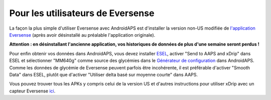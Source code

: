 Pour les utilisateurs de Eversense
**************************************************
La façon la plus simple d'utiliser Eversense avec AndroidAPS est d'installer la version non-US modifiée de `l'application Eversense <https://github.com/BernhardRo/Esel/blob/master/apk/Eversense_CGM_v1.0.410-patched.apk>`_ (après avoir désinstallé au préalable l'application originale).

**Attention : en désinstallant l'ancienne application, vos historiques de données de plus d'une semaine seront perdus !**

Pour enfin obtenir vos données dans AndroidAPS, vous devez installer `ESEL <https://github.com/BernhardRo/Esel/blob/master/apk/esel.apk>`_, activer "Send to AAPS and xDrip" dans ESEL et sélectionner "MM640g" comme source des glycémies dans le `Générateur de configuration <../Configuration/Config-Builder.html>`_ dans AndroidAPS. Comme les données de glycémie de Eversense peuvent parfois être incohérente, il est préférable d'activer "Smooth Data" dans ESEL, plutôt que d'activer "Utiliser delta basé sur moyenne courte" dans AAPS.

Vous pouvez trouver tous les APKs y compris celui de la version US et d'autres instructions pour utiliser xDrip avec un capteur Eversense `ici <https://github.com/BernhardRo/Esel/tree/master/apk>`_.

